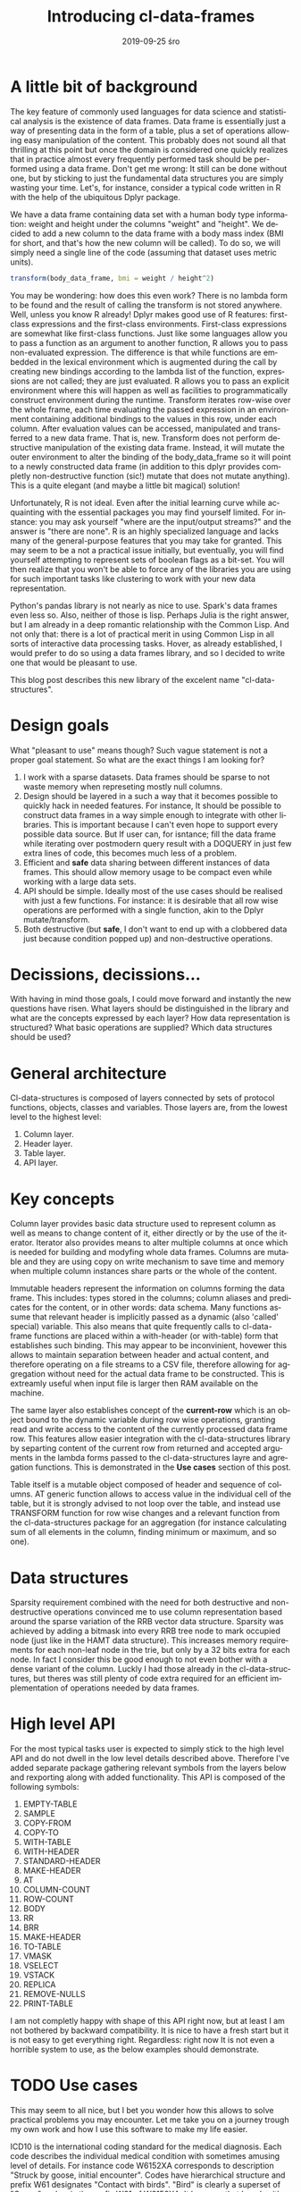 #+TITLE:       Introducing cl-data-frames
#+AUTHOR:
#+EMAIL:       shka@tuxls
#+DATE:        2019-09-25 śro
#+URI:         /blog/%y/%m/%d/introducing-cl-data-frames
#+KEYWORDS:    lisp
#+TAGS:        lisp
#+LANGUAGE:    en
#+OPTIONS:     H:3 num:nil toc:nil \n:nil ::t |:t ^:nil -:nil f:t *:t <:t
#+DESCRIPTION: Data frame library for the Common Lisp

* A little bit of background
The key feature of commonly used languages for data science and statistical analysis is the existence of data frames. Data frame is essentially just a way of presenting data in the form of a table, plus a set of operations allowing easy manipulation of the content. This probably does not sound all that thrilling at this point but once the domain is considered one quickly realizes that in practice almost every frequently performed task should be performed using a data frame. Don't get me wrong: It still can be done without one, but by sticking to just the fundamental data structures you are simply wasting your time. Let's, for instance, consider a typical code written in R with the help of the ubiquitous Dplyr package.

We have a data frame containing data set with a human body type information: weight and height under the columns "weight" and "height". We decided to add a new column to the data frame with a body mass index (BMI for short, and that's how the new column will be called). To do so, we will simply need a single line of the code (assuming that dataset uses metric units).

#+BEGIN_SRC R
transform(body_data_frame, bmi = weight / height^2)
#+END_SRC

You may be wondering: how does this even work? There is no lambda form to be found and the result of calling the transform is not stored anywhere. Well, unless you know R already! Dplyr makes good use of R features: first-class expressions and the first-class environments. First-class expressions are somewhat like first-class functions. Just like some languages allow you to pass a function as an argument to another function, R allows you to pass non-evaluated expression. The difference is that while functions are embedded in the lexical environment which is augmented during the call by creating new bindings according to the lambda list of the function, expressions are not called; they are just evaluated. R allows you to pass an explicit environment where this will happen as well as facilities to programmatically construct environment during the runtime. Transform iterates row-wise over the whole frame, each time evaluating the passed expression in an environment containing additional bindings to the values in this row, under each column. After evaluation values can be accessed, manipulated and transferred to a new data frame. That is, new. Transform does not perform destructive manipulation of the existing data frame. Instead, it will mutate the outer environment to alter the binding of the body_data_frame so it will point to a newly constructed data frame (in addition to this dplyr provides completly non-destructive function (sic!) mutate that does not mutate anything). This is a quite elegant (and maybe a little bit magical) solution!

Unfortunately, R is not ideal. Even after the initial learning curve while acquainting with the essential packages you may find yourself limited. For instance: you may ask yourself "where are the input/output streams?" and the answer is "there are none". R is an highly specialized language and lacks many of the general-purpose features that you may take for granted. This may seem to be a not a practical issue initially, but eventually, you will find yourself attempting to represent sets of boolean flags as a bit-set. You will then realize that you won't be able to force any of the libraries you are using for such important tasks like clustering to work with your new data representation.

Python's pandas library is not nearly as nice to use. Spark's data frames even less so. Also, neither of those is lisp. Perhaps Julia is the right answer, but I am already in a deep romantic relationship with the Common Lisp. And not only that: there is a lot of practical merit in using Common Lisp in all sorts of interactive data processing tasks. Hover, as already established, I would prefer to do so using a data frames library, and so I decided to write one that would be pleasant to use.

This blog post describes this new library of the excelent name "cl-data-structures".
* Design goals
What "pleasant to use" means though? Such vague statement is not a proper goal statement. So what are the exact things I am looking for?
1. I work with a sparse datasets. Data frames should be sparse to not waste memory when represeting mostly null columns.
2. Design should be layered in a such a way that it becomes possible to quickly hack in needed features. For instance, It should be possible to construct data frames in a way simple enough to integrate with other libraries. This is important because I can't even hope to support every possible data source. But If user can, for isntance; fill the data frame while iterating over postmodern query result with a DOQUERY in just few extra lines of code, this becomes much less of a problem.
3. Efficient and *safe* data sharing between different instances of data frames. This should allow memory usage to be compact even while working with a large data sets.
4. API should be simple. Ideally most of the use cases should be realised with just a few functions. For instance: it is desirable that all row wise operations are performed with a single function, akin to the Dplyr mutate/transform.
5. Both destructive (but *safe*, I don't want to end up with a clobbered data just because condition popped up) and non-destructive operations.
* Decissions, decissions…
With having in mind those goals, I could move forward and instantly the new questions have risen. What layers should be distinguished in the library and what are the concepts expressed by each layer? How data representation is structured? What basic operations are supplied? Which data structures should be used?
* General architecture
Cl-data-structures is composed of layers connected by sets of protocol functions, objects, classes and variables. Those layers are, from the lowest level to the highest level:
1. Column layer.
2. Header layer.
3. Table layer.
4. API layer.
* Key concepts
Column layer provides basic data structure used to represent column as well as means to change content of it, either directly or by the use of the iterator. Iterator also provides means to alter multiple columns at once which is needed for building and modyfing whole data frames. Columns are mutable and they are using copy on write mechanism to save time and memory when multiple column instances share parts or the whole of the content.

Immutable headers represent the information on columns forming the data frame. This includes: types stored in the columns; column aliases and predicates for the content, or in other words: data schema. Many functions assume that relevant header is implicitly passed as a dynamic (also 'called' special) variable. This also means that quite frequently calls to cl-data-frame functions are placed within a with-header (or with-table) form that establishes such binding. This may appear to be inconvinient, hovewer this allows to maintain separation between header and actual content, and therefore operating on a file streams to a CSV file, therefore allowing for aggregation without need for the actual data frame to be constructed. This is extreamly useful when input file is larger then RAM available on the machine.

The same layer also establishes concept of the *current-row* which is an object bound to the dynamic variable during row wise operations, granting read and write access to the content of the currently processed data frame row. This features allow easier integration with the cl-data-structures library by separting content of the current row from returned and accepted arguments in the lambda forms passed to the cl-data-structures layre and agregation functions. This is demonstrated in the *Use cases* section of this post.

Table itself is a mutable object composed of header and sequence of columns. AT generic function allows to access value in the individual cell of the table, but it is strongly advised to not loop over the table, and instead use TRANSFORM function for row wise changes and a relevant function from the cl-data-structures package for an aggregation (for instance calculating sum of all elements in the column, finding minimum or maximum, and so one).
* Data structures
Sparsity requirement combined with the need for both destructive and non-destructive operations convinced me to use column representation based around the sparse variation of the RRB vector data structure. Sparsity was achieved by adding a bitmask into every RRB tree node to mark occupied node (just like in the HAMT data structure). This increases memory requirements for each non-leaf node in the trie, but only by a 32 bits extra for each node. In fact I consider this be good enough to not even bother with a dense variant of the column. Luckly I had those already in the cl-data-structures, but theres was still plenty of code extra required for an efficient implementation of operations needed by data frames.
* High level API
For the most typical tasks user is expected to simply stick to the high level API and do not dwell in the low level details described above. Therefore I've added separate package gathering relevant symbols from the layers below and rexporting along with added functionality. This API is composed of the following symbols:

1. EMPTY-TABLE
2. SAMPLE
3. COPY-FROM
4. COPY-TO
5. WITH-TABLE
6. WITH-HEADER
7. STANDARD-HEADER
8. MAKE-HEADER
9. AT
10. COLUMN-COUNT
11. ROW-COUNT
12. BODY
13. RR
14. BRR
15. MAKE-HEADER
16. TO-TABLE
17. VMASK
18. VSELECT
19. VSTACK
20. REPLICA
21. REMOVE-NULLS
22. PRINT-TABLE

I am not completly happy with shape of this API right now, but at least I am not bothered by backward compatibility. It is nice to have a fresh start but it is not easy to get everything right. Regardless: right now It is not even a horrible system to use, as the below examples should demonstrate.
* TODO Use cases
This may seem to all nice, but I bet you wonder how this allows to solve practical problems you may encounter. Let me take you on a journey trough my own work and how I use this software to make my life easier.

ICD10 is the international coding standard for the medical diagnosis. Each code describes the individual medical condition with sometimes amusing level of details. For instance code W6152XA corresponds to description "Struck by goose, initial encounter". Codes have hierarchical structure and prefix W61 designates "Contact with birds". "Bird" is clearly a superset of "Goose" and so is the prefix W61 of W6152XA. It happens that I work with a very large dataset containing medical records. Patients usually have multiple diagnosis, in the form of a string composed of comma separated diagnosis. Whole data set is distributed in the form of the CSV file with the following columns:

1. patient_id
2. date
3. diagnosis
4. drg

This schema can be easily represented as a cl-df header.

#+BEGIN_SRC CL
(defparameter *header* (cl-df:make-header 'cl-df:standard-header
                                          '(:alias patient_id :type integer)
                                          '(:alias date :type local-time:timestamp)
                                          '(:alias diagnosis :type t)
                                          '(:alias drg :type integer)))
#+END_SRC

We won't represent diagnosis as a string, we are afterall interested in list of ICD diagnosis. We are going to split strings representing diagnosis into individual codes during loading and also ensure that only a single instance of string is assigned to each code that needs to be represented. It is quite easy to do, as demonstrated below.

#+BEGIN_SRC CL
(let ((table (make-hash-table :test 'equal)))
  (defun unique (x)
    (serapeum:ensure (gethash x table) x)))

(defun split-and-unique (string)
  (if (eq :null string)
      '()
      (cl-ppcre:split "," string)))

(cl-df:with-header (*header*)
  (defparameter *table*
    (serapeum:~> (cl-df:copy-from :csv #P"/path/to/data.csv")
                 (cl-ds.alg:on-each
                    (cl-df:body (diagnosis)
                       (setf diagnosis (split-and-unique diagnosis))
                       (cl-df.header:row)))
                 cl-df:to-table))
#+END_SRC

This method vastly reduces memory requirements.

Once table is constructed analysis can be peformed. In this example we will count what is the number of diagnosis grouped around the diagnosis prefix and DRG. For instance, it wonders me if gooses are responsible for more hospitalizations compared to aggressive parrots (W61.01XA).

#+BEGIN_SRC CL
(cl-df:with-table (*table*)
  (defparameter *diagnosis-count-by-drg-by-prefix*
    (serapeum:~> *table*
                 (cl-ds.alg:flatten-lists :key (cl-df:brr diagnosis))
                 (cl-ds.alg:group-by :test 'eql
                                     :key (cl-df:brr drg))
                 (cl-ds.alg:group-by :test 'equal
                                     :key (lambda (diagnosis)
                                            (serapeum:take 3 diagnosis)))
                 cl-ds.alg:count-elements
                 (cl-df:to-table :columns '((:alias drg)
                                            (:alias icd-prefix)))))
#+END_SRC CL

Notice how CL-DF:BRR can be used to create function extracting data from the row, while ordinary lambda form in the second group-by can operate independly on the data extracted by the CL-DS.ALG:FLATTEN-LISTS.

* The future
